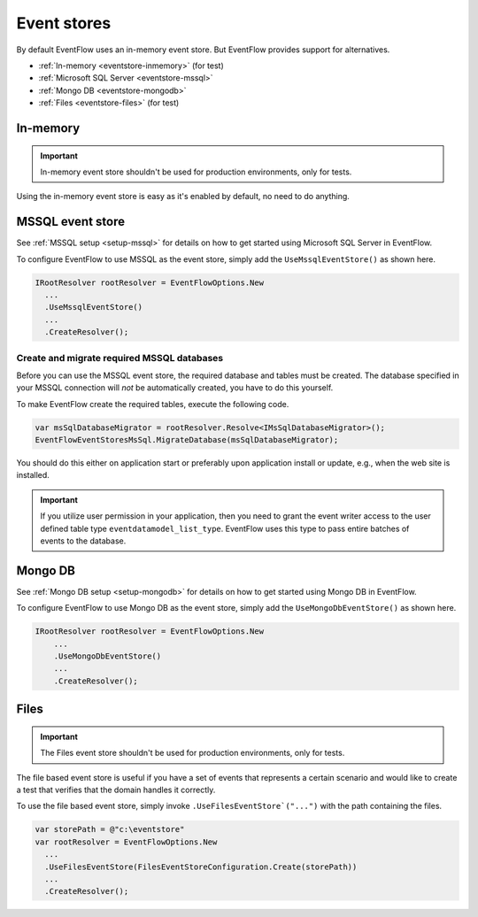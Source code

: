.. _eventstores:

Event stores
============

By default EventFlow uses an in-memory event store. But EventFlow provides
support for alternatives.

- :ref:`In-memory <eventstore-inmemory>` (for test)
- :ref:`Microsoft SQL Server <eventstore-mssql>`
- :ref:`Mongo DB <eventstore-mongodb>`
- :ref:`Files <eventstore-files>` (for test)


.. _eventstore-inmemory:

In-memory
---------

.. IMPORTANT::

    In-memory event store shouldn't be used for production environments, only for tests.


Using the in-memory event store is easy as it's enabled by default, no need
to do anything.


.. _eventstore-mssql:

MSSQL event store
-----------------

See :ref:`MSSQL setup <setup-mssql>` for details on how to get started
using Microsoft SQL Server in EventFlow.

To configure EventFlow to use MSSQL as the event store, simply add the
``UseMssqlEventStore()`` as shown here.

.. code-block:: c#

    IRootResolver rootResolver = EventFlowOptions.New
      ...
      .UseMssqlEventStore()
      ...
      .CreateResolver();


Create and migrate required MSSQL databases
~~~~~~~~~~~~~~~~~~~~~~~~~~~~~~~~~~~~~~~~~~~

Before you can use the MSSQL event store, the required database and
tables must be created. The database specified in your MSSQL connection
will *not* be automatically created, you have to do this yourself.

To make EventFlow create the required tables, execute the following
code.

.. code-block:: c#

    var msSqlDatabaseMigrator = rootResolver.Resolve<IMsSqlDatabaseMigrator>();
    EventFlowEventStoresMsSql.MigrateDatabase(msSqlDatabaseMigrator);


You should do this either on application start or preferably upon
application install or update, e.g., when the web site is installed.

.. IMPORTANT::

    If you utilize user permission in your application, then you
    need to grant the event writer access to the user defined table type
    ``eventdatamodel_list_type``. EventFlow uses this type to pass entire
    batches of events to the database.

.. _eventstore-mongodb:

Mongo DB
--------

See :ref:`Mongo DB setup <setup-mongodb>` for details on how to get started using Mongo DB in EventFlow.

To configure EventFlow to use Mongo DB as the event store, simply add the ``UseMongoDbEventStore()`` as shown here.

.. code-block:: c#

    IRootResolver rootResolver = EventFlowOptions.New
        ...
        .UseMongoDbEventStore()
        ...
        .CreateResolver();

.. _eventstore-files:

Files
-----

.. IMPORTANT::

    The Files event store shouldn't be used for production environments, only for tests.


The file based event store is useful if you have a set of events that represents
a certain scenario and would like to create a test that verifies that the domain
handles it correctly.

To use the file based event store, simply invoke ``.UseFilesEventStore`("...")``
with the path containing the files.

.. code-block:: c#

    var storePath = @"c:\eventstore"
    var rootResolver = EventFlowOptions.New
      ...
      .UseFilesEventStore(FilesEventStoreConfiguration.Create(storePath))
      ...
      .CreateResolver();
